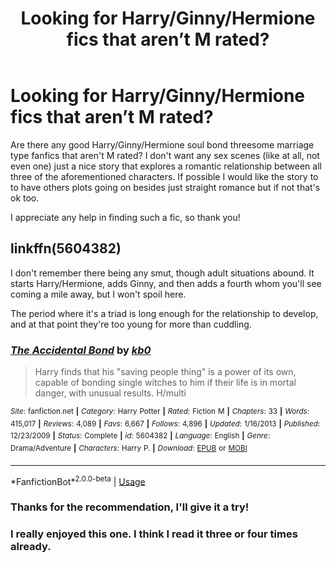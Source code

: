 #+TITLE: Looking for Harry/Ginny/Hermione fics that aren’t M rated?

* Looking for Harry/Ginny/Hermione fics that aren’t M rated?
:PROPERTIES:
:Score: 2
:DateUnix: 1531608105.0
:DateShort: 2018-Jul-15
:END:
Are there any good Harry/Ginny/Hermione soul bond threesome marriage type fanfics that aren't M rated? I don't want any sex scenes (like at all, not even one) just a nice story that explores a romantic relationship between all three of the aforementioned characters. If possible I would like the story to to have others plots going on besides just straight romance but if not that's ok too.

I appreciate any help in finding such a fic, so thank you!


** linkffn(5604382)

I don't remember there being any smut, though adult situations abound. It starts Harry/Hermione, adds Ginny, and then adds a fourth whom you'll see coming a mile away, but I won't spoil here.

The period where it's a triad is long enough for the relationship to develop, and at that point they're too young for more than cuddling.
:PROPERTIES:
:Author: AnAlternator
:Score: 6
:DateUnix: 1531616160.0
:DateShort: 2018-Jul-15
:END:

*** [[https://www.fanfiction.net/s/5604382/1/][*/The Accidental Bond/*]] by [[https://www.fanfiction.net/u/1251524/kb0][/kb0/]]

#+begin_quote
  Harry finds that his "saving people thing" is a power of its own, capable of bonding single witches to him if their life is in mortal danger, with unusual results. H/multi
#+end_quote

^{/Site/:} ^{fanfiction.net} ^{*|*} ^{/Category/:} ^{Harry} ^{Potter} ^{*|*} ^{/Rated/:} ^{Fiction} ^{M} ^{*|*} ^{/Chapters/:} ^{33} ^{*|*} ^{/Words/:} ^{415,017} ^{*|*} ^{/Reviews/:} ^{4,089} ^{*|*} ^{/Favs/:} ^{6,667} ^{*|*} ^{/Follows/:} ^{4,896} ^{*|*} ^{/Updated/:} ^{1/16/2013} ^{*|*} ^{/Published/:} ^{12/23/2009} ^{*|*} ^{/Status/:} ^{Complete} ^{*|*} ^{/id/:} ^{5604382} ^{*|*} ^{/Language/:} ^{English} ^{*|*} ^{/Genre/:} ^{Drama/Adventure} ^{*|*} ^{/Characters/:} ^{Harry} ^{P.} ^{*|*} ^{/Download/:} ^{[[http://www.ff2ebook.com/old/ffn-bot/index.php?id=5604382&source=ff&filetype=epub][EPUB]]} ^{or} ^{[[http://www.ff2ebook.com/old/ffn-bot/index.php?id=5604382&source=ff&filetype=mobi][MOBI]]}

--------------

*FanfictionBot*^{2.0.0-beta} | [[https://github.com/tusing/reddit-ffn-bot/wiki/Usage][Usage]]
:PROPERTIES:
:Author: FanfictionBot
:Score: 1
:DateUnix: 1531616170.0
:DateShort: 2018-Jul-15
:END:


*** Thanks for the recommendation, I'll give it a try!
:PROPERTIES:
:Score: 1
:DateUnix: 1531623439.0
:DateShort: 2018-Jul-15
:END:


*** I really enjoyed this one. I think I read it three or four times already.
:PROPERTIES:
:Author: carlos1096
:Score: 1
:DateUnix: 1531963721.0
:DateShort: 2018-Jul-19
:END:
